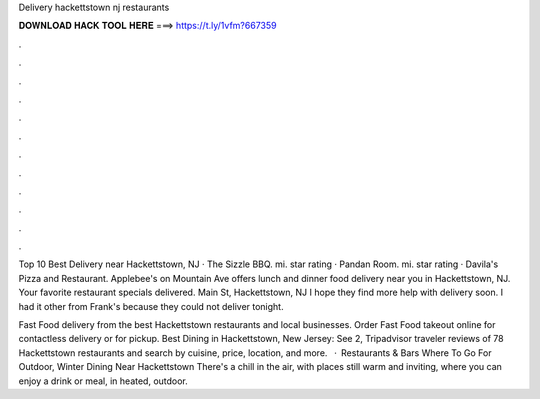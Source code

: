 Delivery hackettstown nj restaurants



𝐃𝐎𝐖𝐍𝐋𝐎𝐀𝐃 𝐇𝐀𝐂𝐊 𝐓𝐎𝐎𝐋 𝐇𝐄𝐑𝐄 ===> https://t.ly/1vfm?667359



.



.



.



.



.



.



.



.



.



.



.



.

Top 10 Best Delivery near Hackettstown, NJ · The Sizzle BBQ. mi. star rating · Pandan Room. mi. star rating · Davila's Pizza and Restaurant. Applebee's on Mountain Ave offers lunch and dinner food delivery near you in Hackettstown, NJ. Your favorite restaurant specials delivered. Main St, Hackettstown, NJ I hope they find more help with delivery soon. I had it other from Frank's because they could not deliver tonight.

Fast Food delivery from the best Hackettstown restaurants and local businesses. Order Fast Food takeout online for contactless delivery or for pickup. Best Dining in Hackettstown, New Jersey: See 2, Tripadvisor traveler reviews of 78 Hackettstown restaurants and search by cuisine, price, location, and more.  · Restaurants & Bars Where To Go For Outdoor, Winter Dining Near Hackettstown There's a chill in the air, with places still warm and inviting, where you can enjoy a drink or meal, in heated, outdoor.
